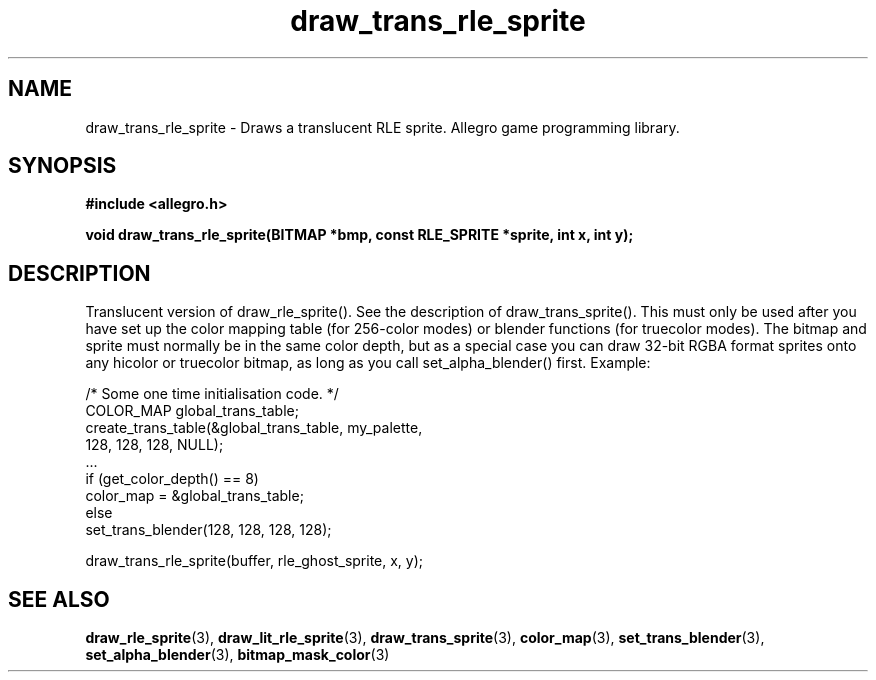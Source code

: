 .\" Generated by the Allegro makedoc utility
.TH draw_trans_rle_sprite 3 "version 4.4.3" "Allegro" "Allegro manual"
.SH NAME
draw_trans_rle_sprite \- Draws a translucent RLE sprite. Allegro game programming library.\&
.SH SYNOPSIS
.B #include <allegro.h>

.sp
.B void draw_trans_rle_sprite(BITMAP *bmp, const RLE_SPRITE *sprite,
.B int x, int y);
.SH DESCRIPTION
Translucent version of draw_rle_sprite(). See the description of 
draw_trans_sprite(). This must only be used after you have set up the 
color mapping table (for 256-color modes) or blender functions (for 
truecolor modes). The bitmap and sprite must normally be in the same 
color depth, but as a special case you can draw 32-bit RGBA format 
sprites onto any hicolor or truecolor bitmap, as long as you call 
set_alpha_blender() first. Example:

.nf
   /* Some one time initialisation code. */
   COLOR_MAP global_trans_table;
   create_trans_table(&global_trans_table, my_palette,
                      128, 128, 128, NULL);
   ...
   if (get_color_depth() == 8)
      color_map = &global_trans_table;
   else
      set_trans_blender(128, 128, 128, 128);
   
   draw_trans_rle_sprite(buffer, rle_ghost_sprite, x, y);
.fi

.SH SEE ALSO
.BR draw_rle_sprite (3),
.BR draw_lit_rle_sprite (3),
.BR draw_trans_sprite (3),
.BR color_map (3),
.BR set_trans_blender (3),
.BR set_alpha_blender (3),
.BR bitmap_mask_color (3)
